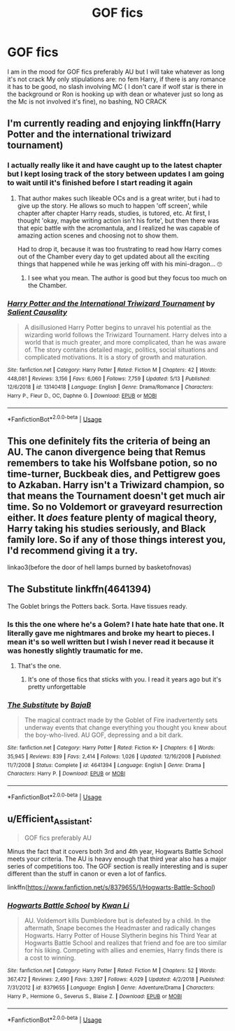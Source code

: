 #+TITLE: GOF fics

* GOF fics
:PROPERTIES:
:Author: Kingslayer629736
:Score: 8
:DateUnix: 1592265584.0
:DateShort: 2020-Jun-16
:FlairText: Request
:END:
I am in the mood for GOF fics preferably AU but I will take whatever as long it's not crack My only stipulations are: no fem Harry, if there is any romance it has to be good, no slash involving MC ( I don't care if wolf star is there in the background or Ron is hooking up with dean or whatever just so long as the Mc is not involved it's fine), no bashing, NO CRACK


** I'm currently reading and enjoying linkffn(Harry Potter and the international triwizard tournament)
:PROPERTIES:
:Author: kdbvols
:Score: 2
:DateUnix: 1592265673.0
:DateShort: 2020-Jun-16
:END:

*** I actually really like it and have caught up to the latest chapter but I kept losing track of the story between updates I am going to wait until it's finished before I start reading it again
:PROPERTIES:
:Author: Kingslayer629736
:Score: 2
:DateUnix: 1592267078.0
:DateShort: 2020-Jun-16
:END:

**** That author makes such likeable OCs and is a great writer, but i had to give up the story. He allows so much to happen 'off screen', while chapter after chapter Harry reads, studies, is tutored, etc. At first, I thought 'okay, maybe writing action isn't his forte', but then there was that epic battle with the acromantula, and I realized he was capable of amazing action scenes and choosing not to show them.

Had to drop it, because it was too frustrating to read how Harry comes out of the Chamber every day to get updated about all the exciting things that happened while he was jerking off with his mini-dragon... 🙄
:PROPERTIES:
:Score: 3
:DateUnix: 1592270333.0
:DateShort: 2020-Jun-16
:END:

***** I see what you mean. The author is good but they focus too much on the Chamber.
:PROPERTIES:
:Author: DoctorDonnaInTardis
:Score: 1
:DateUnix: 1596206117.0
:DateShort: 2020-Jul-31
:END:


*** [[https://www.fanfiction.net/s/13140418/1/][*/Harry Potter and the International Triwizard Tournament/*]] by [[https://www.fanfiction.net/u/8729603/Salient-Causality][/Salient Causality/]]

#+begin_quote
  A disillusioned Harry Potter begins to unravel his potential as the wizarding world follows the Triwizard Tournament. Harry delves into a world that is much greater, and more complicated, than he was aware of. The story contains detailed magic, politics, social situations and complicated motivations. It is a story of growth and maturation.
#+end_quote

^{/Site/:} ^{fanfiction.net} ^{*|*} ^{/Category/:} ^{Harry} ^{Potter} ^{*|*} ^{/Rated/:} ^{Fiction} ^{M} ^{*|*} ^{/Chapters/:} ^{42} ^{*|*} ^{/Words/:} ^{448,081} ^{*|*} ^{/Reviews/:} ^{3,156} ^{*|*} ^{/Favs/:} ^{6,060} ^{*|*} ^{/Follows/:} ^{7,759} ^{*|*} ^{/Updated/:} ^{5/13} ^{*|*} ^{/Published/:} ^{12/6/2018} ^{*|*} ^{/id/:} ^{13140418} ^{*|*} ^{/Language/:} ^{English} ^{*|*} ^{/Genre/:} ^{Drama/Romance} ^{*|*} ^{/Characters/:} ^{Harry} ^{P.,} ^{Fleur} ^{D.,} ^{OC,} ^{Daphne} ^{G.} ^{*|*} ^{/Download/:} ^{[[http://www.ff2ebook.com/old/ffn-bot/index.php?id=13140418&source=ff&filetype=epub][EPUB]]} ^{or} ^{[[http://www.ff2ebook.com/old/ffn-bot/index.php?id=13140418&source=ff&filetype=mobi][MOBI]]}

--------------

*FanfictionBot*^{2.0.0-beta} | [[https://github.com/tusing/reddit-ffn-bot/wiki/Usage][Usage]]
:PROPERTIES:
:Author: FanfictionBot
:Score: 1
:DateUnix: 1592265692.0
:DateShort: 2020-Jun-16
:END:


** This one definitely fits the criteria of being an AU. The canon divergence being that Remus remembers to take his Wolfsbane potion, so no time-turner, Buckbeak dies, and Pettigrew goes to Azkaban. Harry isn't a Triwizard champion, so that means the Tournament doesn't get much air time. So no Voldemort or graveyard resurrection either. It /does/ feature plenty of magical theory, Harry taking his studies seriously, and Black family lore. So if any of those things interest you, I'd recommend giving it a try.

linkao3(before the door of hell lamps burned by basketofnovas)
:PROPERTIES:
:Author: Snegurochkaa
:Score: 1
:DateUnix: 1592268449.0
:DateShort: 2020-Jun-16
:END:


** The Substitute linkffn(4641394)

The Goblet brings the Potters back. Sorta. Have tissues ready.
:PROPERTIES:
:Author: streakermaximus
:Score: 1
:DateUnix: 1592285864.0
:DateShort: 2020-Jun-16
:END:

*** Is this the one where he's a Golem? I hate hate hate that one. It literally gave me nightmares and broke my heart to pieces. I mean it's so well written but I wish I never read it because it was honestly slightly traumatic for me.
:PROPERTIES:
:Author: DoctorDonnaInTardis
:Score: 2
:DateUnix: 1596175201.0
:DateShort: 2020-Jul-31
:END:

**** That's the one.
:PROPERTIES:
:Author: streakermaximus
:Score: 1
:DateUnix: 1596175738.0
:DateShort: 2020-Jul-31
:END:

***** It's one of those fics that sticks with you. I read it years ago but it's pretty unforgettable
:PROPERTIES:
:Author: DoctorDonnaInTardis
:Score: 2
:DateUnix: 1596175810.0
:DateShort: 2020-Jul-31
:END:


*** [[https://www.fanfiction.net/s/4641394/1/][*/The Substitute/*]] by [[https://www.fanfiction.net/u/943028/BajaB][/BajaB/]]

#+begin_quote
  The magical contract made by the Goblet of Fire inadvertently sets underway events that change everything you thought you knew about the boy-who-lived. AU GOF, depressing and a bit dark.
#+end_quote

^{/Site/:} ^{fanfiction.net} ^{*|*} ^{/Category/:} ^{Harry} ^{Potter} ^{*|*} ^{/Rated/:} ^{Fiction} ^{K+} ^{*|*} ^{/Chapters/:} ^{6} ^{*|*} ^{/Words/:} ^{35,945} ^{*|*} ^{/Reviews/:} ^{839} ^{*|*} ^{/Favs/:} ^{2,414} ^{*|*} ^{/Follows/:} ^{1,026} ^{*|*} ^{/Updated/:} ^{12/16/2008} ^{*|*} ^{/Published/:} ^{11/7/2008} ^{*|*} ^{/Status/:} ^{Complete} ^{*|*} ^{/id/:} ^{4641394} ^{*|*} ^{/Language/:} ^{English} ^{*|*} ^{/Genre/:} ^{Drama} ^{*|*} ^{/Characters/:} ^{Harry} ^{P.} ^{*|*} ^{/Download/:} ^{[[http://www.ff2ebook.com/old/ffn-bot/index.php?id=4641394&source=ff&filetype=epub][EPUB]]} ^{or} ^{[[http://www.ff2ebook.com/old/ffn-bot/index.php?id=4641394&source=ff&filetype=mobi][MOBI]]}

--------------

*FanfictionBot*^{2.0.0-beta} | [[https://github.com/tusing/reddit-ffn-bot/wiki/Usage][Usage]]
:PROPERTIES:
:Author: FanfictionBot
:Score: 1
:DateUnix: 1592285888.0
:DateShort: 2020-Jun-16
:END:


** u/Efficient_Assistant:
#+begin_quote
  GOF fics preferably AU
#+end_quote

Minus the fact that it covers both 3rd and 4th year, Hogwarts Battle School meets your criteria. The AU is heavy enough that third year also has a major series of competitions too. The GOF section is really interesting and is super different than the stuff in canon or even a lot of fanfics.

linkffn([[https://www.fanfiction.net/s/8379655/1/Hogwarts-Battle-School]])
:PROPERTIES:
:Author: Efficient_Assistant
:Score: 1
:DateUnix: 1592290291.0
:DateShort: 2020-Jun-16
:END:

*** [[https://www.fanfiction.net/s/8379655/1/][*/Hogwarts Battle School/*]] by [[https://www.fanfiction.net/u/1023780/Kwan-Li][/Kwan Li/]]

#+begin_quote
  AU. Voldemort kills Dumbledore but is defeated by a child. In the aftermath, Snape becomes the Headmaster and radically changes Hogwarts. Harry Potter of House Slytherin begins his Third Year at Hogwarts Battle School and realizes that friend and foe are too similar for his liking. Competing with allies and enemies, Harry finds there is a cost to winning.
#+end_quote

^{/Site/:} ^{fanfiction.net} ^{*|*} ^{/Category/:} ^{Harry} ^{Potter} ^{*|*} ^{/Rated/:} ^{Fiction} ^{M} ^{*|*} ^{/Chapters/:} ^{52} ^{*|*} ^{/Words/:} ^{367,472} ^{*|*} ^{/Reviews/:} ^{2,490} ^{*|*} ^{/Favs/:} ^{3,397} ^{*|*} ^{/Follows/:} ^{4,029} ^{*|*} ^{/Updated/:} ^{4/2/2018} ^{*|*} ^{/Published/:} ^{7/31/2012} ^{*|*} ^{/id/:} ^{8379655} ^{*|*} ^{/Language/:} ^{English} ^{*|*} ^{/Genre/:} ^{Adventure/Drama} ^{*|*} ^{/Characters/:} ^{Harry} ^{P.,} ^{Hermione} ^{G.,} ^{Severus} ^{S.,} ^{Blaise} ^{Z.} ^{*|*} ^{/Download/:} ^{[[http://www.ff2ebook.com/old/ffn-bot/index.php?id=8379655&source=ff&filetype=epub][EPUB]]} ^{or} ^{[[http://www.ff2ebook.com/old/ffn-bot/index.php?id=8379655&source=ff&filetype=mobi][MOBI]]}

--------------

*FanfictionBot*^{2.0.0-beta} | [[https://github.com/tusing/reddit-ffn-bot/wiki/Usage][Usage]]
:PROPERTIES:
:Author: FanfictionBot
:Score: 1
:DateUnix: 1592290311.0
:DateShort: 2020-Jun-16
:END:
